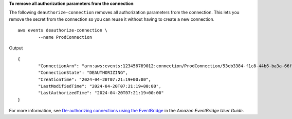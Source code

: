 **To remove all authorization parameters from the connection**

The following ``deauthorize-connection`` removes all authorization parameters from the connection. This lets you remove the secret from the connection so you can reuse it without having to create a new connection. ::

	aws events deauthorize-connection \
		--name ProdConnection
 
Output ::

	{
		"ConnectionArn": "arn:aws:events:123456789012:connection/ProdConnection/53eb3384-f1c8-44b6-ba3a-66fe3cc5fd71",
		"ConnectionState": "DEAUTHORIZING",
		"CreationTime": "2024-04-20T07:21:19+00:00",
		"LastModifiedTime": "2024-04-20T07:21:19+00:00",
		"LastAuthorizedTime": "2024-04-20T07:21:19+00:00"
	}

For more information, see `De-authorizing connections using the EventBridge <https://docs.aws.amazon.com/eventbridge/latest/userguide/eb-target-connection-deauthorize.html>`__ in the *Amazon EventBridge User Guide*.